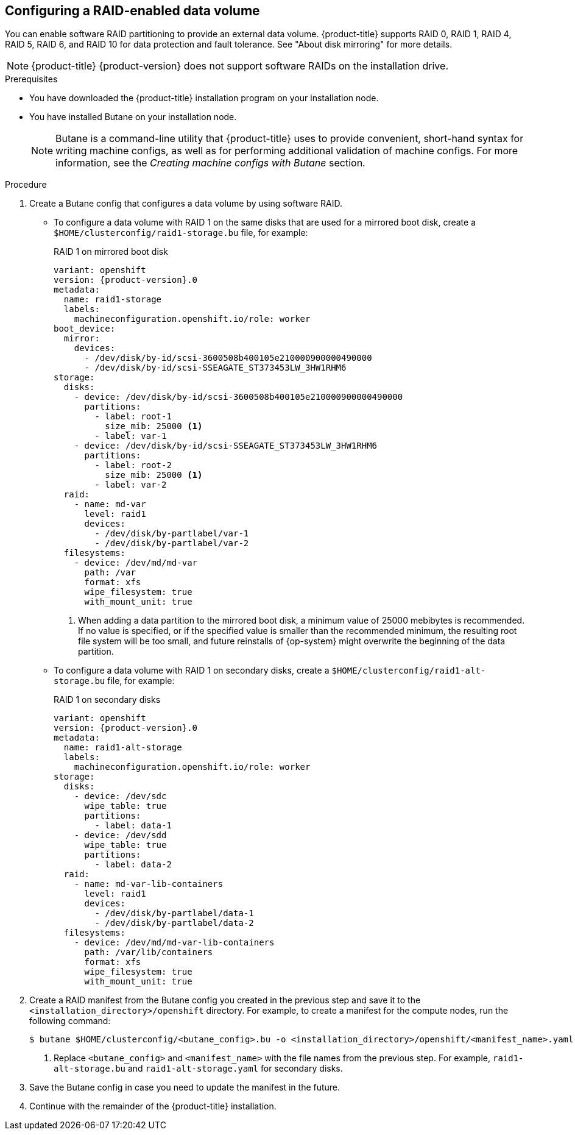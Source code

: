 // Module included in the following assemblies:
//
// * installing/install_config/installing-customizing.adoc
:_mod-docs-content-type: PROCEDURE

[id="installation-special-config-raid_{context}"]
== Configuring a RAID-enabled data volume

You can enable software RAID partitioning to provide an external data volume. {product-title} supports RAID 0, RAID 1, RAID 4, RAID 5, RAID 6, and RAID 10 for data protection and fault tolerance. See "About disk mirroring" for more details.

[NOTE]
====
{product-title} {product-version} does not support software RAIDs on the installation drive.
====

.Prerequisites

* You have downloaded the {product-title} installation program on your installation node.
* You have installed Butane on your installation node.
+
[NOTE]
====
Butane is a command-line utility that {product-title} uses to provide convenient, short-hand syntax for writing machine configs, as well as for performing additional validation of machine configs. For more information, see the _Creating machine configs with Butane_ section.
====

.Procedure

. Create a Butane config that configures a data volume by using software RAID.

* To configure a data volume with RAID 1 on the same disks that are used for a mirrored boot disk, create a `$HOME/clusterconfig/raid1-storage.bu` file, for example:
+
.RAID 1 on mirrored boot disk
[source,yaml,subs="attributes+"]
----
variant: openshift
version: {product-version}.0
metadata:
  name: raid1-storage
  labels:
    machineconfiguration.openshift.io/role: worker
boot_device:
  mirror:
    devices:
      - /dev/disk/by-id/scsi-3600508b400105e210000900000490000
      - /dev/disk/by-id/scsi-SSEAGATE_ST373453LW_3HW1RHM6
storage:
  disks:
    - device: /dev/disk/by-id/scsi-3600508b400105e210000900000490000
      partitions:
        - label: root-1
          size_mib: 25000 <1>
        - label: var-1
    - device: /dev/disk/by-id/scsi-SSEAGATE_ST373453LW_3HW1RHM6
      partitions:
        - label: root-2
          size_mib: 25000 <1>
        - label: var-2
  raid:
    - name: md-var
      level: raid1
      devices:
        - /dev/disk/by-partlabel/var-1
        - /dev/disk/by-partlabel/var-2
  filesystems:
    - device: /dev/md/md-var
      path: /var
      format: xfs
      wipe_filesystem: true
      with_mount_unit: true
----
<1> When adding a data partition to the mirrored boot disk, a minimum value of 25000 mebibytes is recommended. If no value is specified, or if the specified value is smaller than the recommended minimum, the resulting root file system will be too small, and future reinstalls of {op-system} might overwrite the beginning of the data partition.

* To configure a data volume with RAID 1 on secondary disks, create a `$HOME/clusterconfig/raid1-alt-storage.bu` file, for example:
+
.RAID 1 on secondary disks
[source,yaml,subs="attributes+"]
----
variant: openshift
version: {product-version}.0
metadata:
  name: raid1-alt-storage
  labels:
    machineconfiguration.openshift.io/role: worker
storage:
  disks:
    - device: /dev/sdc
      wipe_table: true
      partitions:
        - label: data-1
    - device: /dev/sdd
      wipe_table: true
      partitions:
        - label: data-2
  raid:
    - name: md-var-lib-containers
      level: raid1
      devices:
        - /dev/disk/by-partlabel/data-1
        - /dev/disk/by-partlabel/data-2
  filesystems:
    - device: /dev/md/md-var-lib-containers
      path: /var/lib/containers
      format: xfs
      wipe_filesystem: true
      with_mount_unit: true
----

. Create a RAID manifest from the Butane config you created in the previous step and save it to the `<installation_directory>/openshift` directory. For example, to create a manifest for the compute nodes, run the following command:
+
[source,terminal]
----
$ butane $HOME/clusterconfig/<butane_config>.bu -o <installation_directory>/openshift/<manifest_name>.yaml <1>
----
<1> Replace `<butane_config>` and `<manifest_name>` with the file names from the previous step. For example, `raid1-alt-storage.bu` and `raid1-alt-storage.yaml` for secondary disks.

. Save the Butane config in case you need to update the manifest in the future.

. Continue with the remainder of the {product-title} installation.
